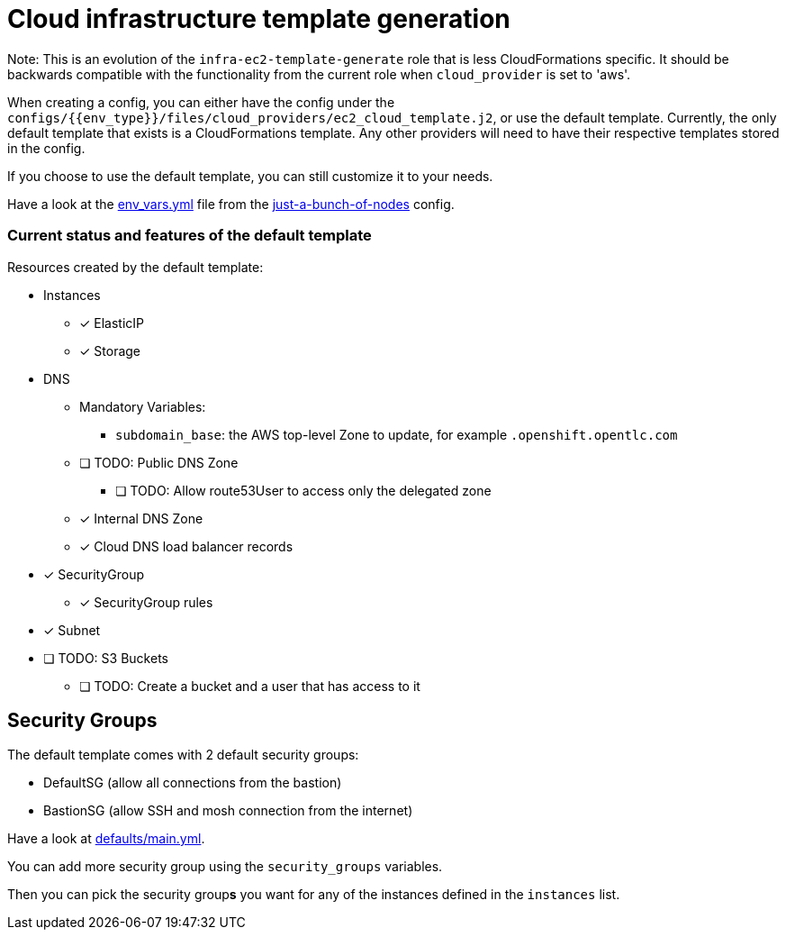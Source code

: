 = Cloud infrastructure template generation

Note: This is an evolution of the `infra-ec2-template-generate` role that is less CloudFormations specific. It should be backwards compatible with the functionality from the current role when `cloud_provider` is set to 'aws'.

When creating a config, you can either have the config under the `configs/{{env_type}}/files/cloud_providers/ec2_cloud_template.j2`, or use the default template. Currently, the only default template that exists is a CloudFormations template. Any other providers will need to have their respective templates stored in the config.

If you choose to use the default template, you can still customize it to your needs.

Have a look at the link:../../configs/just-a-bunch-of-nodes/env_vars.yml[env_vars.yml] file from the link:../../configs/just-a-bunch-of-nodes/[just-a-bunch-of-nodes] config.


=== Current status and features of the default template

Resources created by the default template:

* Instances
** [x] ElasticIP
** [x] Storage
* DNS
** Mandatory Variables:
*** `subdomain_base`: the AWS top-level Zone to update, for example `.openshift.opentlc.com`
** [ ] TODO: Public DNS Zone
*** [ ] TODO: Allow route53User to access only the delegated zone
** [x] Internal DNS Zone
** [x] Cloud DNS load balancer records
* [x] SecurityGroup
** [x] SecurityGroup rules
* [x] Subnet
* [ ] TODO: S3 Buckets
** [ ] TODO: Create a bucket and a user that has access to it

== Security Groups

The default template comes with 2 default security groups:

* DefaultSG (allow all connections from the bastion)
* BastionSG (allow SSH and mosh connection from the internet)

Have a look at link:defaults/main.yml[defaults/main.yml].

You can add more security group using the `security_groups` variables.


Then you can pick the security group**s** you want for any of the instances defined in the `instances` list.
